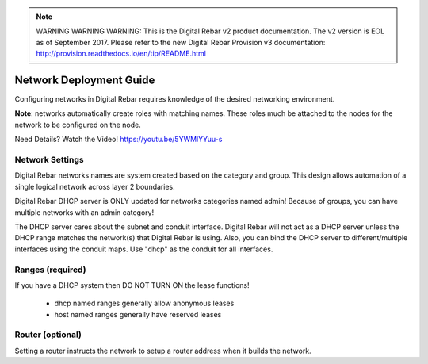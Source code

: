 
.. note:: WARNING WARNING WARNING:  This is the Digital Rebar v2 product documentation.  The v2 version is EOL as of September 2017.  Please refer to the new Digital Rebar Provision v3 documentation:  http:\/\/provision.readthedocs.io\/en\/tip\/README.html

.. _deploy_networks:

Network Deployment Guide
========================

Configuring networks in Digital Rebar requires knowledge of the desired networking environment.

**Note**: networks automatically create roles with matching names.  These roles much be attached to the nodes for the network to be configured on the node.

Need Details? Watch the Video! https://youtu.be/5YWMlYYuu-s

Network Settings
----------------

Digital Rebar networks names are system created based on the category and group.  This design allows automation of a single logical network across layer 2 boundaries.


Digital Rebar DHCP server is ONLY updated for networks categories named admin!  Because of groups, you can have multiple networks with an admin category!

The DHCP server cares about the subnet and conduit interface.  Digital Rebar will not act as a DHCP server unless the DHCP range matches the network(s) that Digital Rebar is using.  Also, you can bind the DHCP server to different/multiple interfaces using the conduit maps.  Use "dhcp" as the conduit for all interfaces.

Ranges (required)
-----------------

If you have a DHCP system then DO NOT TURN ON the lease functions!

  * dhcp named ranges generally allow anonymous leases
  * host named ranges generally have reserved leases


Router (optional) 
-----------------

Setting a router instructs the network to setup a router address when it builds the network.
